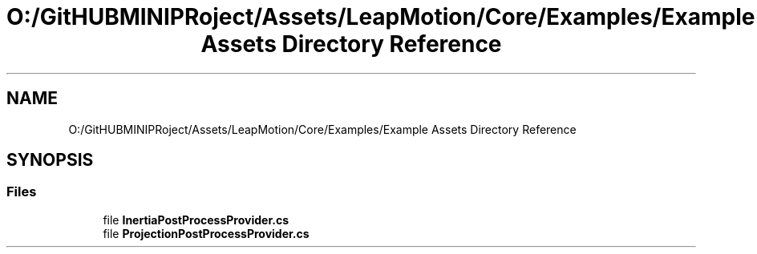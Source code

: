 .TH "O:/GitHUBMINIPRoject/Assets/LeapMotion/Core/Examples/Example Assets Directory Reference" 3 "Sat Jul 20 2019" "Version https://github.com/Saurabhbagh/Multi-User-VR-Viewer--10th-July/" "Multi User Vr Viewer" \" -*- nroff -*-
.ad l
.nh
.SH NAME
O:/GitHUBMINIPRoject/Assets/LeapMotion/Core/Examples/Example Assets Directory Reference
.SH SYNOPSIS
.br
.PP
.SS "Files"

.in +1c
.ti -1c
.RI "file \fBInertiaPostProcessProvider\&.cs\fP"
.br
.ti -1c
.RI "file \fBProjectionPostProcessProvider\&.cs\fP"
.br
.in -1c
